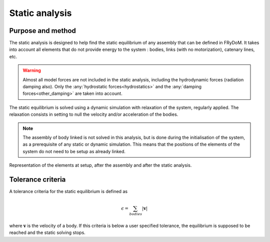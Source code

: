 .. static_analysis:


Static analysis
===============

Purpose and method
------------------

The static analysis is designed to help find the static equilibrium of any assembly that can be defined in FRyDoM. It takes
into account all elements that do not provide energy to the system : bodies, links (with no motorization), catenary lines, etc.

.. warning::
    Almost all model forces are not included in the static analysis, including the hydrodynamic forces (radiation damping also).
    Only the :any:`hydrostatic forces<hydrostatics>` and the :any:`damping forces<other_damping>` are taken into account.

The static equilibrium is solved using a dynamic simulation with relaxation of the system, regularly applied. The relaxation
consists in setting to null the velocity and/or acceleration of the bodies.

.. note::
    The assembly of body linked is not solved in this analysis, but is done during the initialisation of the system, as a
    prerequisite of any static or dynamic simulation. This means that the positions of the elements of the system do not
    need to be setup as already linked.

.. _assembly_equilibrium:
.. figure:: _static/assembly.png
    :align: center
    :alt: Assembly

    Representation of the elements at setup, after the assembly and after the static analysis.

..
    You can setup them close to their supposed
    equilibrium position, and the static analysis will position them for you. The same goes for the assembly of linked bodies,
    they do not need to be setup as already linked; the assembly is automatically solved.

Tolerance criteria
------------------

A tolerance criteria for the static equilibrium is defined as

.. math::
    \epsilon = \sum_{bodies} |\mathbf{v}|

where :math:`\mathbf{v}` is the velocity of a body. If this criteria is below a user specified tolerance, the equilibrium
is supposed to be reached and the static solving stops.







